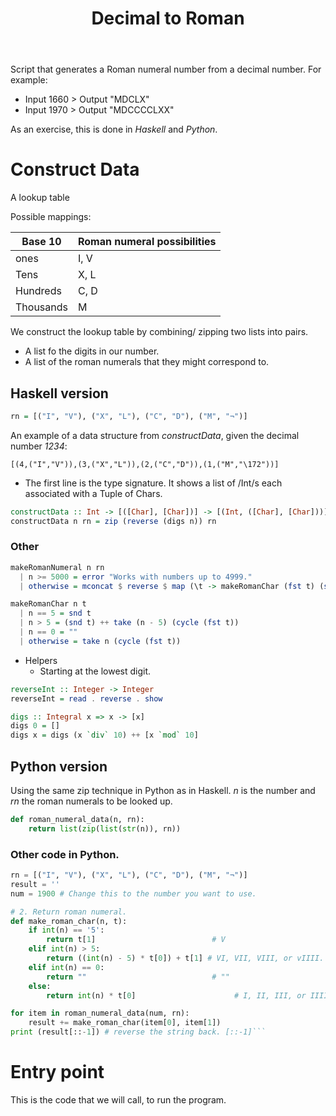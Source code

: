 #+title: Decimal to Roman
#+PROPERTY: header-args:haskell :tangle "dec-to-roman.hs" :comments none :results none
#+PROPERTY: header-args:python :tangle "dec-to-roman.py" :comments none :results none

Script that generates a Roman numeral number from a decimal number.
For example:

- Input 1660 > Output "MDCLX"
- Input 1970 > Output "MDCCCCLXX"

As an exercise, this is done in /Haskell/ and /Python/.
* Construct Data

A lookup table

Possible mappings:

| Base 10   | Roman numeral possibilities |
|-----------+-----------------------------|
| ones      | I, V                        |
| Tens      | X, L                        |
| Hundreds  | C, D                        |
| Thousands | M                           |


We construct the lookup table by combining/ zipping two lists into pairs.
- A list fo the digits in our number.
- A list of the roman numerals that they might correspond to.

** Haskell version

#+begin_src haskell
rn = [("I", "V"), ("X", "L"), ("C", "D"), ("M", "¬")]
#+end_src

An example of a data structure from /constructData/, given the decimal number /1234/:

#+begin_example
[(4,("I","V")),(3,("X","L")),(2,("C","D")),(1,("M","\172"))]
#+end_example

- The first line is the type signature. It shows a list of /Int/s each associated with a Tuple of Chars.

#+begin_src haskell
constructData :: Int -> [([Char], [Char])] -> [(Int, ([Char], [Char]))]
constructData n rn = zip (reverse (digs n)) rn
#+end_src

*** Other
#+begin_src haskell
makeRomanNumeral n rn
  | n >= 5000 = error "Works with numbers up to 4999."
  | otherwise = mconcat $ reverse $ map (\t -> makeRomanChar (fst t) (snd t)) (constructData n rn)

makeRomanChar n t
  | n == 5 = snd t
  | n > 5 = (snd t) ++ take (n - 5) (cycle (fst t))
  | n == 0 = ""
  | otherwise = take n (cycle (fst t))

#+end_src
- Helpers
  - Starting at the lowest digit.
#+begin_src haskell
reverseInt :: Integer -> Integer
reverseInt = read . reverse . show
#+end_src

#+begin_src haskell
digs :: Integral x => x -> [x]
digs 0 = []
digs x = digs (x `div` 10) ++ [x `mod` 10]
#+end_src

** Python version

Using the same zip technique in Python as in Haskell. /n/ is the number and /rn/ the roman numerals to be
looked up.
#+begin_src python
def roman_numeral_data(n, rn):
    return list(zip(list(str(n)), rn))
#+end_src

*** Other code in Python.

#+begin_src python
rn = [("I", "V"), ("X", "L"), ("C", "D"), ("M", "¬")]
result = ''
num = 1900 # Change this to the number you want to use.

# 2. Return roman numeral.
def make_roman_char(n, t):
    if int(n) == '5':
        return t[1]                          # V
    elif int(n) > 5:
        return ((int(n) - 5) * t[0]) + t[1] # VI, VII, VIII, or vIIII.
    elif int(n) == 0:
        return ""                            # ""
    else:
        return int(n) * t[0]                      # I, II, III, or IIII.

for item in roman_numeral_data(num, rn):
    result += make_roman_char(item[0], item[1])
print (result[::-1]) # reverse the string back. [::-1]```
#+end_src


* Entry point

This is the code that we will call, to run the program.
